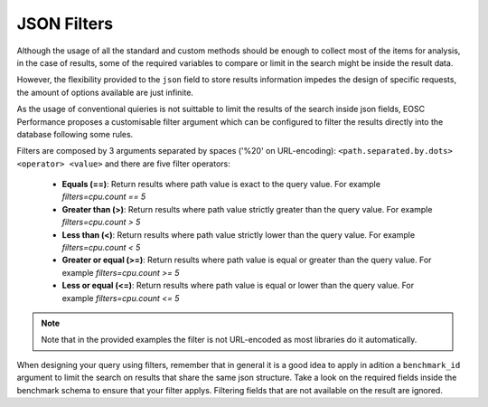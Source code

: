 JSON Filters
===============
Although the usage of all the standard and custom methods should
be enough to collect most of the items for analysis, in the case of
results, some of the required variables to compare or limit in the
search might be inside the result data.

However, the flexibility provided to the ``json`` field to store 
results information impedes the design of specific requests,
the amount of options available are just infinite.

As the usage of conventional quieries is not suittable to limit the
results of the search inside json fields, EOSC Performance proposes
a customisable filter argument which can be configured to filter the
results directly into the database following some rules.

Filters are composed by 3 arguments separated by spaces ('%20' on 
URL-encoding): ``<path.separated.by.dots> <operator> <value>`` and 
there are five filter operators:

    - **Equals (==)**: Return results where path value is exact to the
      query value. For example *filters=cpu.count == 5*
    - **Greater than (>)**: Return results where path value strictly
      greater than the query value. For example *filters=cpu.count > 5*
    - **Less than (<)**: Return results where path value strictly lower
      than the query value. For example *filters=cpu.count < 5*
    - **Greater or equal (>=)**: Return results where path value is equal
      or greater than the query value. For example *filters=cpu.count >= 5*
    - **Less or equal (<=)**: Return results where path value is equal or
      lower than the query value. For example *filters=cpu.count <= 5*

.. note::
    Note that in the provided examples the filter is not URL-encoded as
    most libraries do it automatically.

When designing your query using filters, remember that in general it is a
good idea to apply in adition a ``benchmark_id`` argument to limit the search
on results that share the same json structure. Take a look on the required 
fields inside the benchmark schema to ensure that your filter applys. 
Filtering fields that are not available on the result are ignored.
